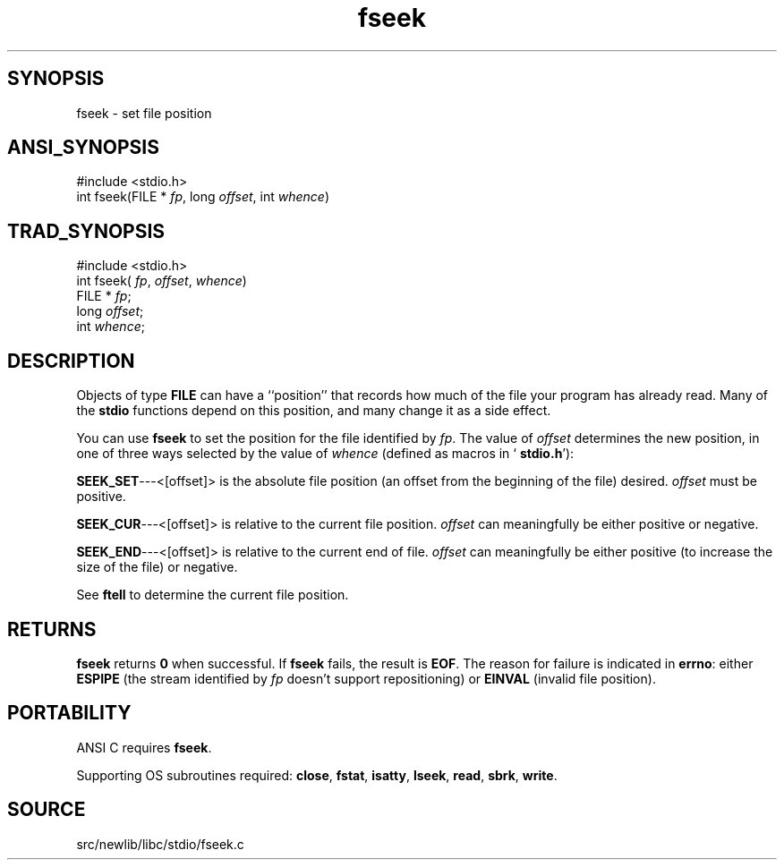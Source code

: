 .TH fseek 3 "" "" ""
.SH SYNOPSIS
fseek \- set file position
.SH ANSI_SYNOPSIS
#include <stdio.h>
.br
int fseek(FILE *
.IR fp ,
long 
.IR offset ,
int 
.IR whence )
.br
.SH TRAD_SYNOPSIS
#include <stdio.h>
.br
int fseek(
.IR fp ,
.IR offset ,
.IR whence )
.br
FILE *
.IR fp ;
.br
long 
.IR offset ;
.br
int 
.IR whence ;
.br
.SH DESCRIPTION
Objects of type 
.BR FILE 
can have a ``position'' that records how much
of the file your program has already read. Many of the 
.BR stdio 
functions
depend on this position, and many change it as a side effect.

You can use 
.BR fseek 
to set the position for the file identified by
.IR fp .
The value of 
.IR offset 
determines the new position, in one
of three ways selected by the value of 
.IR whence 
(defined as macros
in `
.BR stdio.h '):

.BR SEEK_SET ---<[offset]>
is the absolute file position (an offset
from the beginning of the file) desired. 
.IR offset 
must be positive.

.BR SEEK_CUR ---<[offset]>
is relative to the current file position.
.IR offset 
can meaningfully be either positive or negative.

.BR SEEK_END ---<[offset]>
is relative to the current end of file.
.IR offset 
can meaningfully be either positive (to increase the size
of the file) or negative.

See 
.BR ftell 
to determine the current file position.
.SH RETURNS
.BR fseek 
returns 
.BR 0 
when successful. If 
.BR fseek 
fails, the
result is 
.BR EOF .
The reason for failure is indicated in 
.BR errno :
either 
.BR ESPIPE 
(the stream identified by 
.IR fp 
doesn't support
repositioning) or 
.BR EINVAL 
(invalid file position).
.SH PORTABILITY
ANSI C requires 
.BR fseek .

Supporting OS subroutines required: 
.BR close ,
.BR fstat ,
.BR isatty ,
.BR lseek ,
.BR read ,
.BR sbrk ,
.BR write .
.SH SOURCE
src/newlib/libc/stdio/fseek.c
